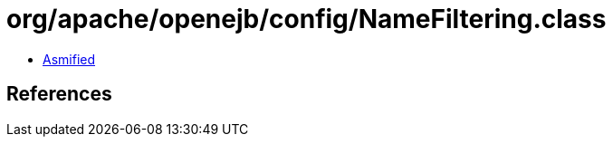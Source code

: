 = org/apache/openejb/config/NameFiltering.class

 - link:NameFiltering-asmified.java[Asmified]

== References

